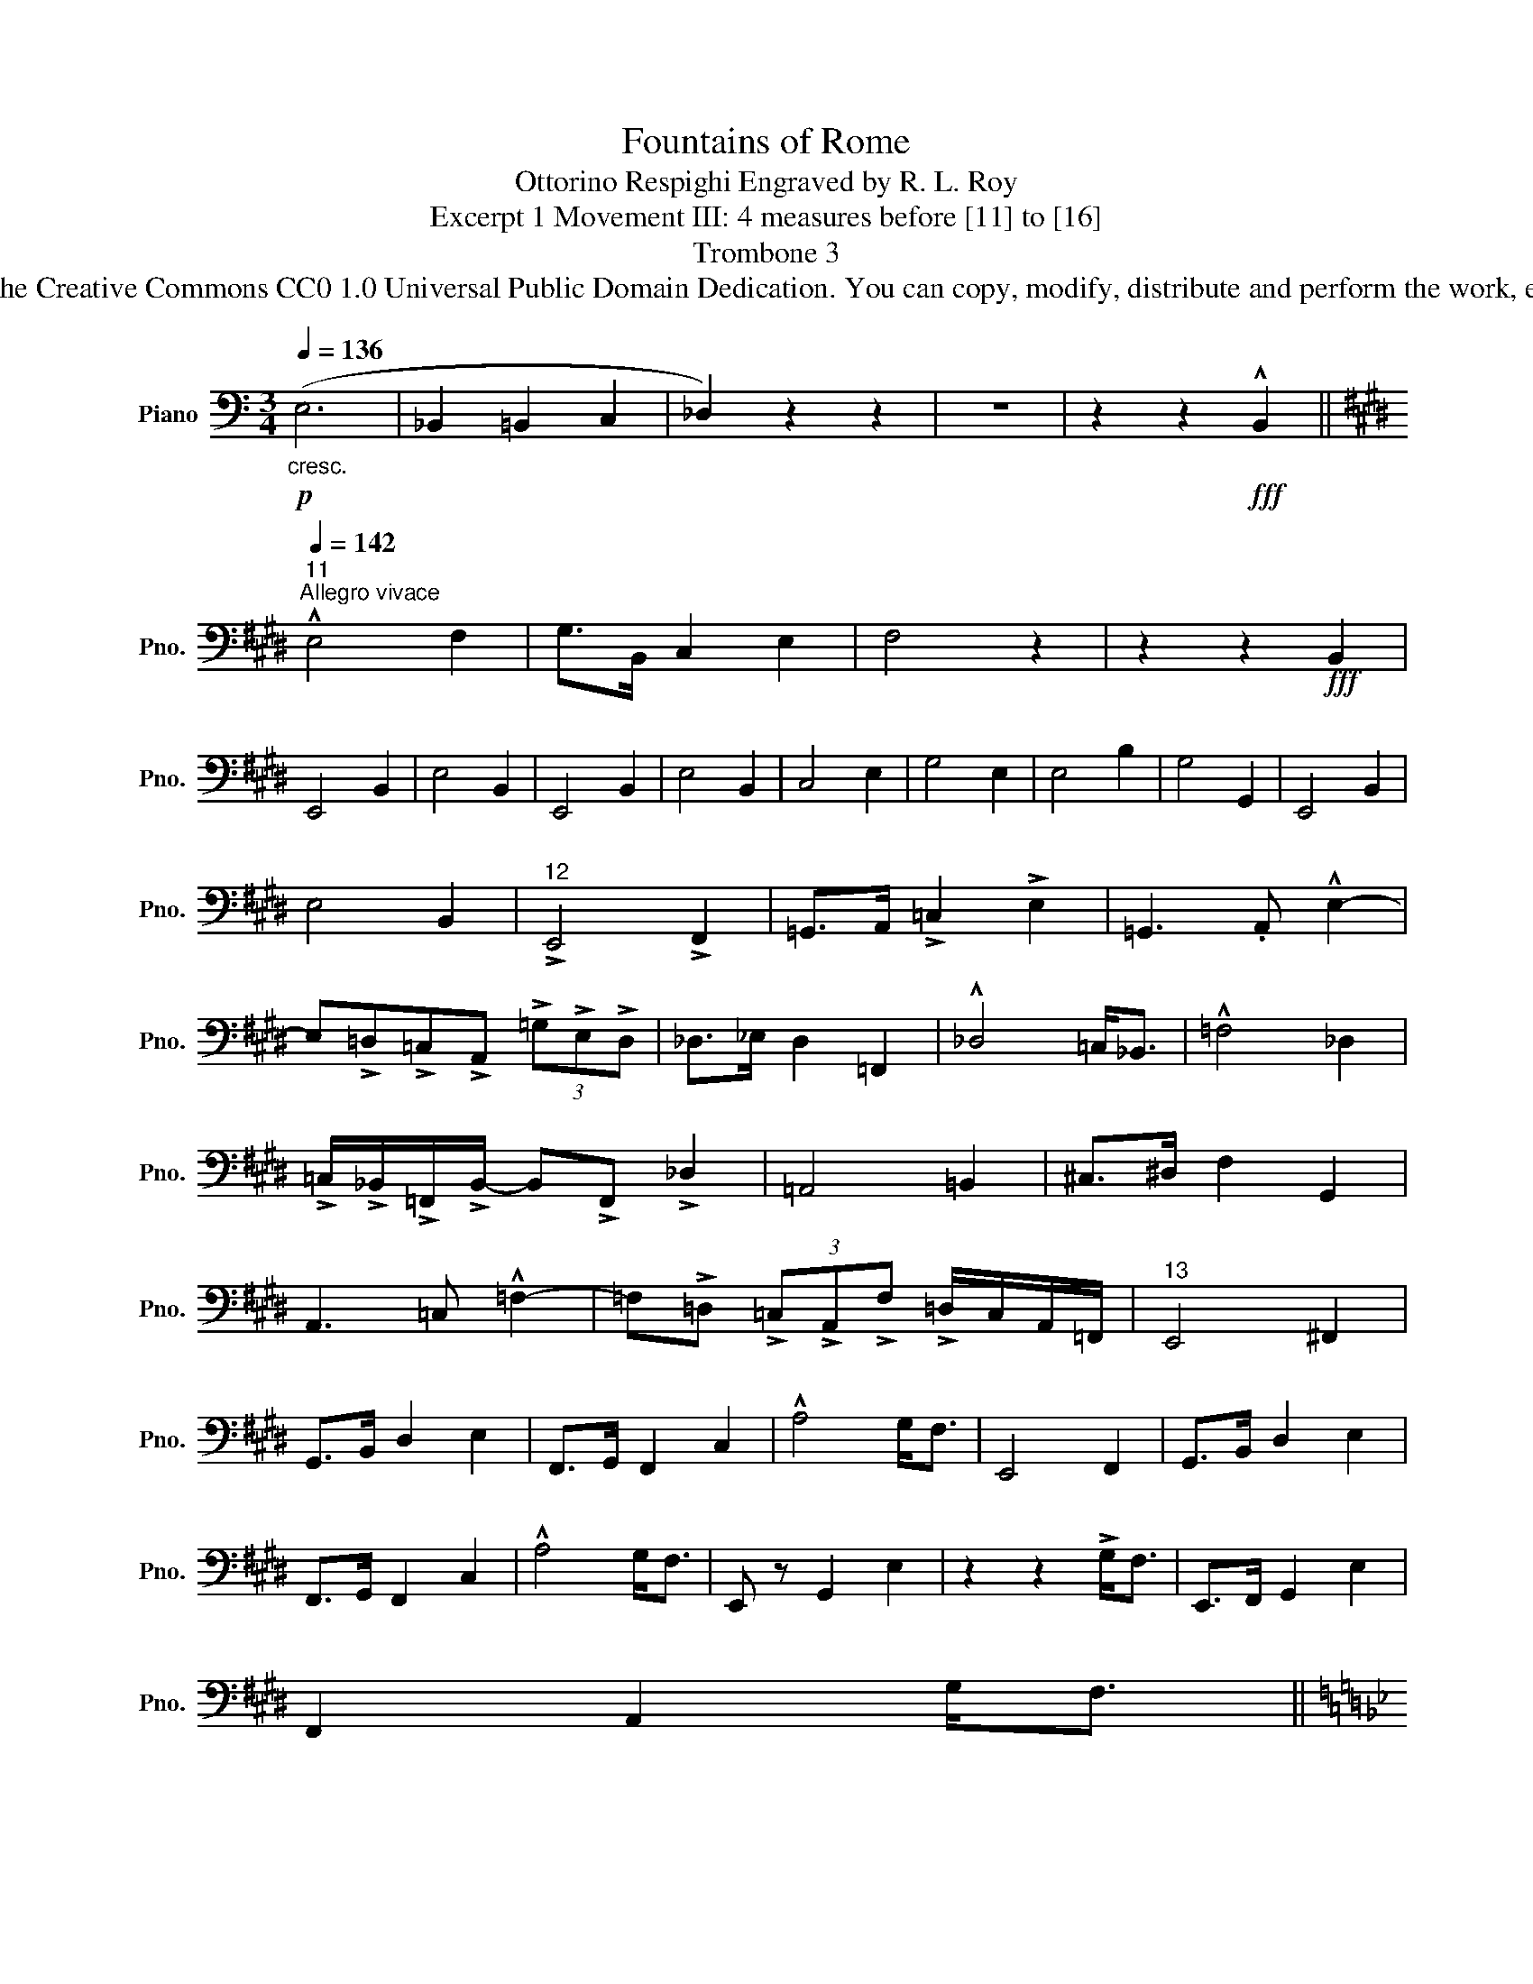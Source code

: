 X:1
T:Fountains of Rome
T:Ottorino Respighi Engraved by R. L. Roy
T:Excerpt 1 Movement III: 4 measures before [11] to [16] 
T:Trombone 3
T:www.brassexcerpts.com This work is made available under the Creative Commons CC0 1.0 Universal Public Domain Dedication. You can copy, modify, distribute and perform the work, even for commercial purposes, all without asking permission.
Z:www.brassexcerpts.com
Z:This work is made available under the Creative Commons CC0 1.0 Universal Public Domain Dedication.
Z:You can copy, modify, distribute and perform the work, even for commercial purposes, all without asking permission.
L:1/8
Q:1/4=136
M:3/4
K:C
V:1 bass nm="Piano" snm="Pno."
V:1
!p!"_cresc." (E,6 | _B,,2 =B,,2 C,2 | _D,2) z2 z2 | z6 | z2 z2!fff! !^!B,,2 || %5
[K:E]"^11"[Q:1/4=142]"^Allegro vivace" !^!E,4 F,2 | G,>B,, C,2 E,2 | F,4 z2 | z2 z2!fff! B,,2 | %9
 E,,4 B,,2 | E,4 B,,2 | E,,4 B,,2 | E,4 B,,2 | C,4 E,2 | G,4 E,2 | E,4 B,2 | G,4 G,,2 | E,,4 B,,2 | %18
 E,4 B,,2 |"^12" !>!E,,4 !>!F,,2 | =G,,>A,, !>!=C,2 !>!E,2 | =G,,3 .A,, !^!E,2- | %22
 E,!>!=D,!>!=C,!>!A,, (3!>!=G,!>!E,!>!D, | _D,>_E, D,2 =F,,2 | !^!_D,4 =C,<_B,, | !^!=F,4 _D,2 | %26
 !>!=C,/!>!_B,,/!>!=F,,/!>!B,,/- B,,!>!F,, !>!_D,2 | =A,,4 =B,,2 | ^C,>^D, F,2 G,,2 | %29
 A,,3 =C, !^!=F,2- | =F,!>!=D, (3!>!=C,!>!A,,!>!F, !>!=D,/C,/A,,/=F,,/ |"^13" E,,4 ^F,,2 | %32
 G,,>B,, D,2 E,2 | F,,>G,, F,,2 C,2 | !^!A,4 G,<F, | E,,4 F,,2 | G,,>B,, D,2 E,2 | %37
 F,,>G,, F,,2 C,2 | !^!A,4 G,<F, | E,, z G,,2 E,2 | z2 z2 !>!G,<F, | E,,>F,, G,,2 E,2 | %42
 F,,2 A,,2 G,<F, || %43
[K:Bb]"^14"[Q:3/4=60]!ff!"^Più vivace\n(In uno)""_(Ritmo di 3 battute)" E,4 E,2 | F,>B, B,2 z2 | %45
 z6 |!ff! B,,4 C,2 | D,>F, G, z z2 | z6 | z6 | z2 !^!F,4 | z2 !^!D,4 |"_più"!f! E,4 E,2 | %53
 F,>B, B,2 z2 | z6 | B,,>C, D,2 F,2 | G,4 A,2 | B, z z2 D,2 | C,4 E,2 | C,4 _A,2 | C,4 C2 | z6 | %62
 z6 | B,,>C, D,2 =E,2 | G,4 A,2 | B,G,F,=E,D,C, | B,,A,,G,,F,,=E,,D,, || %67
"^15"!fff!"_(Ritmo di 4 battute)" !^!_D,,6- | D,,6- | D,,6- | D,,6 | _D,,>E,, F,,2 G,,2 | %72
 B,,>C, _D,2 E,2 | _D,>E, F,2 G,2 | B,>C _D2 E2 ||[K:D][M:2/2][Q:1/4=106]!fff!"^Largamente" =D,8 | %76
 F,,8- | F,,8- | F,,8- | F,,8- | F,, z z2 z2!fff! D,,>E,, | D,,4- D,,7/2 B,,/ | A,,4- A,,2 D,>E, | %83
"_dim." A,,8- | A,,6 A,,>B,, | A,,4- A,,7/2 E,/ | D,6 z2 | z8 | z8 | z8 | z8 | %91
"^16"!mf!"_dim." (A,,8 | D,8-) | D,8 |] %94

